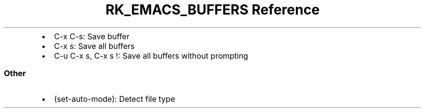 .\" Automatically generated by Pandoc 3.6
.\"
.TH "RK_EMACS_BUFFERS Reference" "" "" ""
.IP \[bu] 2
\f[CR]C\-x C\-s\f[R]: Save buffer
.IP \[bu] 2
\f[CR]C\-x s\f[R]: Save all buffers
.IP \[bu] 2
\f[CR]C\-u C\-x s\f[R], \f[CR]C\-x s !\f[R]: Save all buffers without
prompting
.SS Other
.IP \[bu] 2
\f[CR](set\-auto\-mode)\f[R]: Detect file type
